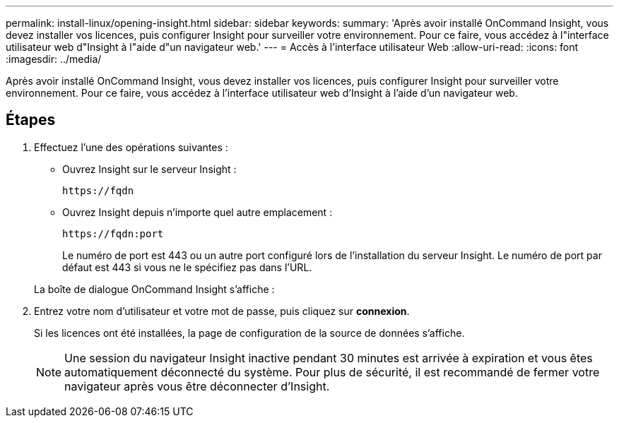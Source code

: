 ---
permalink: install-linux/opening-insight.html 
sidebar: sidebar 
keywords:  
summary: 'Après avoir installé OnCommand Insight, vous devez installer vos licences, puis configurer Insight pour surveiller votre environnement. Pour ce faire, vous accédez à l"interface utilisateur web d"Insight à l"aide d"un navigateur web.' 
---
= Accès à l'interface utilisateur Web
:allow-uri-read: 
:icons: font
:imagesdir: ../media/


[role="lead"]
Après avoir installé OnCommand Insight, vous devez installer vos licences, puis configurer Insight pour surveiller votre environnement. Pour ce faire, vous accédez à l'interface utilisateur web d'Insight à l'aide d'un navigateur web.



== Étapes

. Effectuez l'une des opérations suivantes :
+
** Ouvrez Insight sur le serveur Insight :
+
`+https://fqdn+`

** Ouvrez Insight depuis n'importe quel autre emplacement :
+
`+https://fqdn:port+`

+
Le numéro de port est 443 ou un autre port configuré lors de l'installation du serveur Insight. Le numéro de port par défaut est 443 si vous ne le spécifiez pas dans l'URL.



+
La boîte de dialogue OnCommand Insight s'affiche :image:../media/oci-login-dialog-box.gif[""]

. Entrez votre nom d'utilisateur et votre mot de passe, puis cliquez sur *connexion*.
+
Si les licences ont été installées, la page de configuration de la source de données s'affiche.

+
[NOTE]
====
Une session du navigateur Insight inactive pendant 30 minutes est arrivée à expiration et vous êtes automatiquement déconnecté du système. Pour plus de sécurité, il est recommandé de fermer votre navigateur après vous être déconnecter d'Insight.

====

